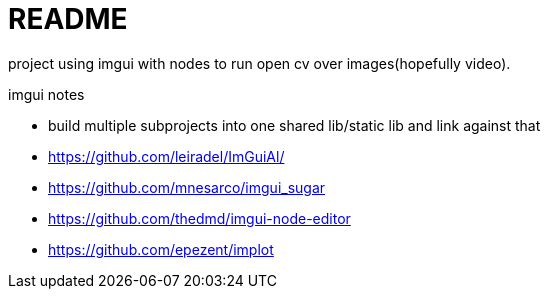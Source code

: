 = README 

project using imgui with nodes to run open cv over images(hopefully video).

imgui notes

- build multiple subprojects into one shared lib/static lib and link against that
- https://github.com/leiradel/ImGuiAl/
- https://github.com/mnesarco/imgui_sugar
- https://github.com/thedmd/imgui-node-editor
- https://github.com/epezent/implot
